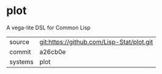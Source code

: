 * plot

A vega-lite DSL for Common Lisp

|---------+-------------------------------------------|
| source  | git:https://github.com/Lisp-Stat/plot.git   |
| commit  | a26cb0e  |
| systems | plot |
|---------+-------------------------------------------|

